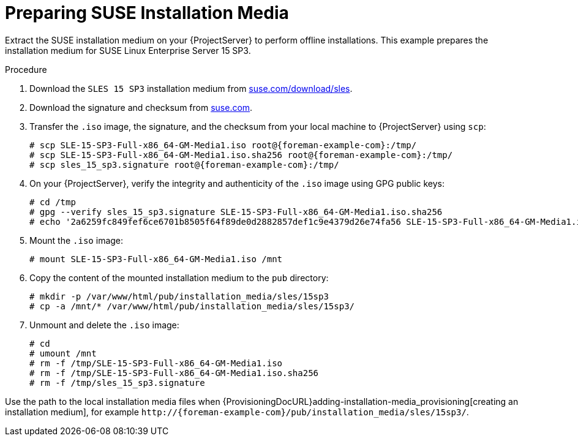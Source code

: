 [id="Preparing_SUSE_Installation_Media_{context}"]
= Preparing SUSE Installation Media

Extract the SUSE installation medium on your {ProjectServer} to perform offline installations.
This example prepares the installation medium for SUSE Linux Enterprise Server 15 SP3.

.Procedure
. Download the `SLES 15 SP3` installation medium from https://www.suse.com/download/sles/[suse.com/download/sles].
. Download the signature and checksum from https://www.suse.com/support/security/download-verification/[suse.com].
. Transfer the `.iso` image, the signature, and the checksum from your local machine to {ProjectServer} using `scp`:
+
[options="nowrap", subs="+quotes,verbatim,attributes"]
----
# scp SLE-15-SP3-Full-x86_64-GM-Media1.iso root@{foreman-example-com}:/tmp/
# scp SLE-15-SP3-Full-x86_64-GM-Media1.iso.sha256 root@{foreman-example-com}:/tmp/
# scp sles_15_sp3.signature root@{foreman-example-com}:/tmp/
----
. On your {ProjectServer}, verify the integrity and authenticity of the `.iso` image using GPG public keys:
+
[options="nowrap", subs="+quotes,verbatim,attributes"]
----
# cd /tmp
# gpg --verify sles_15_sp3.signature SLE-15-SP3-Full-x86_64-GM-Media1.iso.sha256
# echo '2a6259fc849fef6ce6701b8505f64f89de0d2882857def1c9e4379d26e74fa56 SLE-15-SP3-Full-x86_64-GM-Media1.iso' | sha256sum --check
----
. Mount the `.iso` image:
+
[options="nowrap", subs="+quotes,verbatim,attributes"]
----
# mount SLE-15-SP3-Full-x86_64-GM-Media1.iso /mnt
----
. Copy the content of the mounted installation medium to the `pub` directory:
+
[options="nowrap", subs="+quotes,verbatim,attributes"]
----
# mkdir -p /var/www/html/pub/installation_media/sles/15sp3
# cp -a /mnt/* /var/www/html/pub/installation_media/sles/15sp3/
----
. Unmount and delete the `.iso` image:
+
[options="nowrap", subs="+quotes,verbatim,attributes"]
----
# cd
# umount /mnt
# rm -f /tmp/SLE-15-SP3-Full-x86_64-GM-Media1.iso
# rm -f /tmp/SLE-15-SP3-Full-x86_64-GM-Media1.iso.sha256
# rm -f /tmp/sles_15_sp3.signature
----

Use the path to the local installation media files when {ProvisioningDocURL}adding-installation-media_provisioning[creating an installation medium], for example `\http://{foreman-example-com}/pub/installation_media/sles/15sp3/`.
